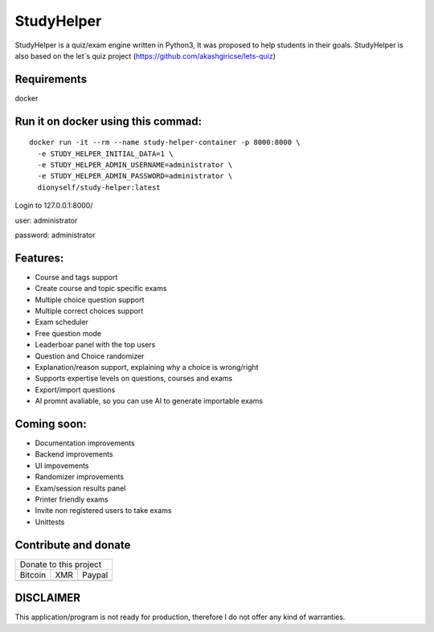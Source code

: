 ###########
StudyHelper
###########

StudyHelper is a quiz/exam engine written in Python3, It was proposed to help students in their goals.
StudyHelper is also based on the let´s quiz project (https://github.com/akashgiricse/lets-quiz)

************
Requirements
************
docker

**********************************
Run it on docker using this commad:
**********************************
::

   docker run -it --rm --name study-helper-container -p 8000:8000 \
     -e STUDY_HELPER_INITIAL_DATA=1 \
     -e STUDY_HELPER_ADMIN_USERNAME=administrator \
     -e STUDY_HELPER_ADMIN_PASSWORD=administrator \
     dionyself/study-helper:latest


Login to 127.0.0.1:8000/

user: administrator

password: administrator

*********
Features:
*********
- Course and tags support
- Create course and topic specific exams
- Multiple choice question support
- Multiple correct choices support
- Exam scheduler
- Free question mode
- Leaderboar panel with the top users
- Question and Choice randomizer
- Explanation/reason support, explaining why a choice is wrong/right
- Supports expertise levels on questions, courses and exams
- Export/import questions
- AI promnt avaliable, so you can use AI to generate importable exams

************
Coming soon:
************
- Documentation improvements
- Backend improvements
- UI impovements
- Randomizer improvements
- Exam/session results panel
- Printer friendly exams
- Invite non registered users to take exams
- Unittests


.. |bitcoin| image:: https://raw.githubusercontent.com/dionyself/golang-cms/master/static/img/btttcc.png
   :height: 230px
   :width: 230 px
   :alt: Donate with Bitcoin

.. |xmr| image:: https://raw.githubusercontent.com/dionyself/golang-cms/master/static/img/xmmr.jpeg
   :height: 250px
   :width: 250 px
   :alt: Donate with Monero
   
.. |paypal| image:: https://www.paypalobjects.com/en_US/i/btn/btn_donateCC_LG.gif
   :height: 100px
   :width: 200 px
   :alt: Donate with Paypal
   :target: https://www.paypal.com/cgi-bin/webscr?cmd=_s-xclick&hosted_button_id=L4H5TUWZTZERS

*********************
Contribute and donate
*********************

+------------------------------+
| Donate to this project       |
+-----------+-------+----------+
| Bitcoin   |  XMR  | Paypal   |
+-----------+-------+----------+
| |bitcoin| + |xmr| + |paypal| +
+-----------+-------+----------+

**********
DISCLAIMER
**********
This application/program is not ready for production,
therefore I do not offer any kind of warranties.

